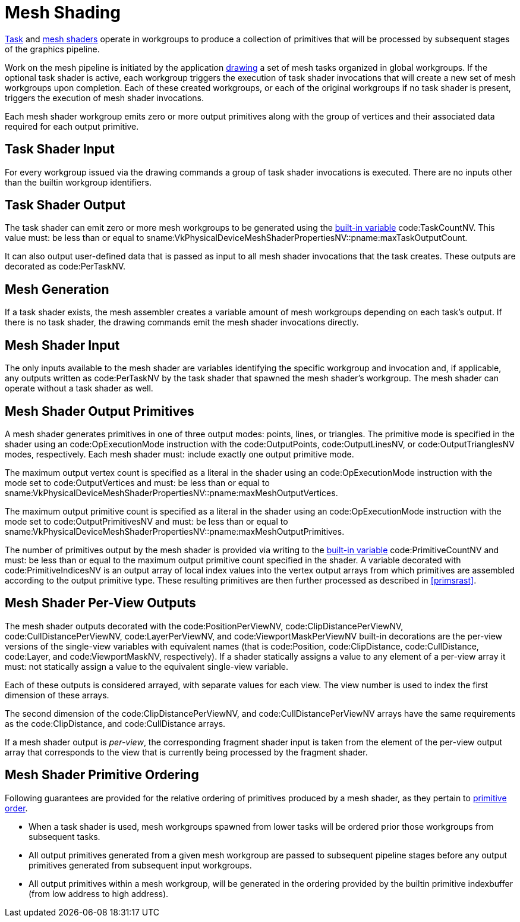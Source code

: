 // Copyright (c) 2018-2020 NVIDIA Corporation
//
// SPDX-License-Identifier: CC-BY-4.0

[[mesh]]
= Mesh Shading

<<shaders-task,Task>> and <<shaders-mesh,mesh shaders>> operate in
workgroups to produce a collection of primitives that will be processed by
subsequent stages of the graphics pipeline.

Work on the mesh pipeline is initiated by the application
<<drawing-mesh-shading,drawing>> a set of mesh tasks organized in global
workgroups.
If the optional task shader is active, each workgroup triggers the execution
of task shader invocations that will create a new set of mesh workgroups
upon completion.
Each of these created workgroups, or each of the original workgroups if no
task shader is present, triggers the execution of mesh shader invocations.

Each mesh shader workgroup emits zero or more output primitives along with
the group of vertices and their associated data required for each output
primitive.


[[mesh-task-input]]
== Task Shader Input
For every workgroup issued via the drawing commands a group of task shader
invocations is executed.
There are no inputs other than the builtin workgroup identifiers.


[[mesh-task-output]]
== Task Shader Output
The task shader can emit zero or more mesh workgroups to be generated using
the <<interfaces-builtin-variables,built-in variable>> code:TaskCountNV.
This value must: be less than or equal to
sname:VkPhysicalDeviceMeshShaderPropertiesNV::pname:maxTaskOutputCount.

It can also output user-defined data that is passed as input to all mesh
shader invocations that the task creates.
These outputs are decorated as code:PerTaskNV.


[[mesh-generation]]
== Mesh Generation
If a task shader exists, the mesh assembler creates a variable amount of
mesh workgroups depending on each task's output.
If there is no task shader, the drawing commands emit the mesh shader
invocations directly.


[[mesh-input]]
== Mesh Shader Input
The only inputs available to the mesh shader are variables identifying the
specific workgroup and invocation and, if applicable, any outputs written as
code:PerTaskNV by the task shader that spawned the mesh shader's workgroup.
The mesh shader can operate without a task shader as well.


[[mesh-output]]
== Mesh Shader Output Primitives

A mesh shader generates primitives in one of three output modes: points,
lines, or triangles.
The primitive mode is specified in the shader using an code:OpExecutionMode
instruction with the code:OutputPoints, code:OutputLinesNV, or
code:OutputTrianglesNV modes, respectively.
Each mesh shader must: include exactly one output primitive mode.

The maximum output vertex count is specified as a literal in the shader
using an code:OpExecutionMode instruction with the mode set to
code:OutputVertices and must: be less than or equal to
sname:VkPhysicalDeviceMeshShaderPropertiesNV::pname:maxMeshOutputVertices.

The maximum output primitive count is specified as a literal in the shader
using an code:OpExecutionMode instruction with the mode set to
code:OutputPrimitivesNV and must: be less than or equal to
sname:VkPhysicalDeviceMeshShaderPropertiesNV::pname:maxMeshOutputPrimitives.

The number of primitives output by the mesh shader is provided via writing
to the <<interfaces-builtin-variables,built-in variable>>
code:PrimitiveCountNV and must: be less than or equal to the maximum output
primitive count specified in the shader.
A variable decorated with code:PrimitiveIndicesNV is an output array of
local index values into the vertex output arrays from which primitives are
assembled according to the output primitive type.
These resulting primitives are then further processed as described in
<<primsrast>>.


[[mesh-output-perview]]
== Mesh Shader Per-View Outputs

The mesh shader outputs decorated with the code:PositionPerViewNV,
code:ClipDistancePerViewNV, code:CullDistancePerViewNV, code:LayerPerViewNV,
and code:ViewportMaskPerViewNV built-in decorations are the per-view
versions of the single-view variables with equivalent names (that is
code:Position, code:ClipDistance, code:CullDistance, code:Layer, and
code:ViewportMaskNV, respectively).
If a shader statically assigns a value to any element of a per-view array it
must: not statically assign a value to the equivalent single-view variable.

Each of these outputs is considered arrayed, with separate values for each
view.
The view number is used to index the first dimension of these arrays.

The second dimension of the code:ClipDistancePerViewNV, and
code:CullDistancePerViewNV arrays have the same requirements as the
code:ClipDistance, and code:CullDistance arrays.

If a mesh shader output is _per-view_, the corresponding fragment shader
input is taken from the element of the per-view output array that
corresponds to the view that is currently being processed by the fragment
shader.


[[mesh-ordering]]
== Mesh Shader Primitive Ordering

Following guarantees are provided for the relative ordering of primitives
produced by a mesh shader, as they pertain to <<drawing-primitive-order,
primitive order>>.

  * When a task shader is used, mesh workgroups spawned from lower tasks
    will be ordered prior those workgroups from subsequent tasks.
  * All output primitives generated from a given mesh workgroup are passed
    to subsequent pipeline stages before any output primitives generated
    from subsequent input workgroups.
  * All output primitives within a mesh workgroup, will be generated in the
    ordering provided by the builtin primitive indexbuffer (from low address
    to high address).
